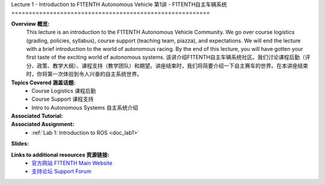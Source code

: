 .. _doc_lecture1:


Lecture 1 - Introduction to F1TENTH Autonomous Vehicle
第1讲 - F1TENTH自主车辆系统
=========================================================

**Overview 概览:** 
	This lecture is an introduction to the F1TENTH Autonomous Vehicle Community. We go over course logistics (grading, policies, syllabus), course support (teaching team, piazza), and expectations. We will end the lecture with a brief introduction to the world of autonomous racing. By the end of this lecture, you will have gotten your first taste of the exciting world of autonomous systems.
	该讲介绍F1TENTH自主车辆系统社区。我们讨论课程后勤（评分、政策、教学大纲）、课程支持（教学团队）和期望。讲座结束时，我们将简要介绍一下自主赛车的世界。在本讲座结束时，你将第一次体验到令人兴奋的自主系统世界。
**Topics Covered 涵盖话题:**
	-	Course Logistics 课程后勤
	-	Course Support 课程支持
	-	Intro to Autonomous Systems 自主系统介绍

**Associated Tutorial:**
	.. toctree::
	   :maxdepth: 1
	   :name: sec-tutorial1

	   tutorial1

**Associated Assignment:** 
	* :ref:`Lab 1: Introduction to ROS <doc_lab1>`

**Slides:**

.. raw:: html

 <iframe width="700" height="500" src="https://www.bilibili.com/read/cv11687596" frameborder="0" width="960" height="569" allowfullscreen="true" mozallowfullscreen="true" webkitallowfullscreen="true"></iframe>


		
.. **Video:**

	.. raw:: html

	 <iframe src="//player.bilibili.com/player.html?aid=503099717&bvid=BV1RN411o7dK&cid=337897845&page=1" scrolling="no" border="0" frameborder="no" framespacing="0" allowfullscreen="true"> </iframe>



**Links to additional resources 资源链接:**
	- `官方网站 F1TENTH Main Website <http://f1tenth.org/>`_
	- `支持论坛 Support Forum <http://f1tenth.org/forum.html>`_
